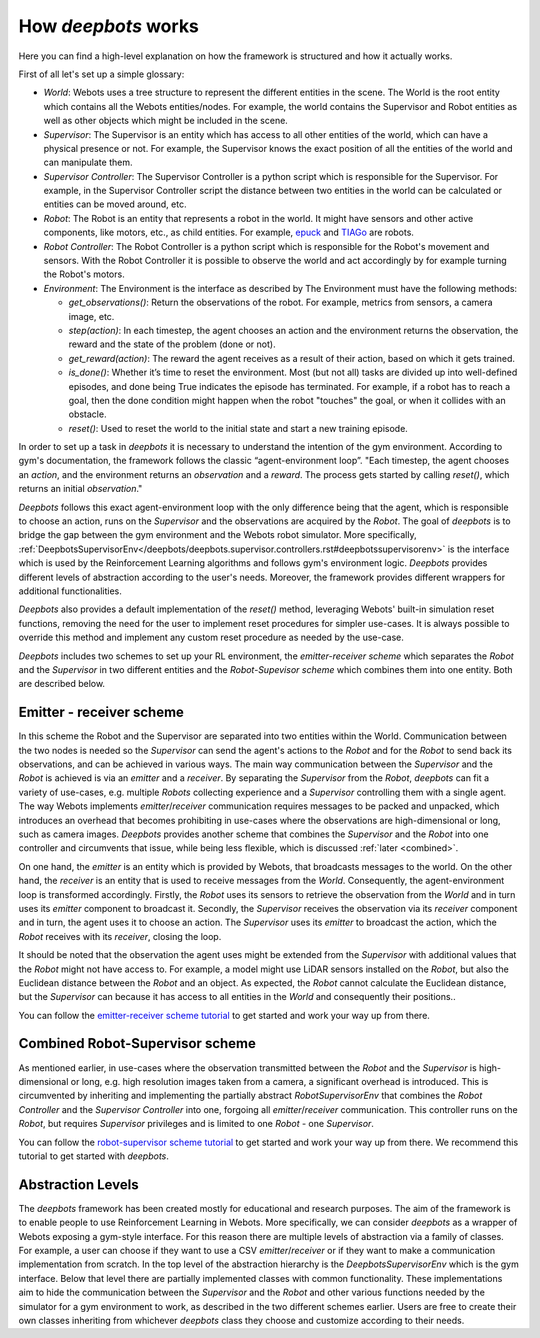 How *deepbots* works
====================

Here you can find a high-level explanation on how the framework is structured
and how it actually works.

First of all let's set up a simple glossary:

* `World`: Webots uses a tree structure to represent the different entities in
  the scene. The World is the root entity which contains all the
  Webots entities/nodes. For example, the world contains the Supervisor and
  Robot entities as well as other objects which might be included in the scene.

* `Supervisor`: The Supervisor is an entity which has access to all other
  entities of the world, which can have a physical presence or not. For
  example, the Supervisor knows the exact position of all the entities of the
  world and can manipulate them.

* `Supervisor Controller`: The Supervisor Controller is a python script which
  is responsible for the Supervisor. For example, in the Supervisor Controller
  script the distance between two entities in the world can be calculated or
  entities can be moved around, etc.

* `Robot`: The Robot is an entity that represents a robot in the world. It
  might have sensors and other active components, like motors, etc., as child
  entities. For example, `epuck <https://cyberbotics.com/doc/guide/epuck>`_ and
  `TIAGo <https://cyberbotics.com/doc/guide/tiago-iron>`_ are robots.

* `Robot Controller`: The Robot Controller is a python script which is
  responsible for the Robot's movement and sensors. With the Robot Controller
  it is possible to observe the world and act accordingly by for example
  turning the Robot's motors.

* `Environment`: The Environment is the interface as described by
  The Environment must have the following methods:

  * `get_observations()`: Return the observations of the robot. For example,
    metrics from sensors, a camera image, etc.

  * `step(action)`: In each timestep, the agent chooses an action and the
    environment returns the observation, the reward and the state of the
    problem (done or not).

  * `get_reward(action)`: The reward the agent receives as a result of their
    action, based on which it gets trained.

  * `is_done()`: Whether it’s time to reset the environment. Most (but not all)
    tasks are divided up into well-defined episodes, and done being True
    indicates the episode has terminated. For example, if a robot has
    to reach a goal, then the done condition might happen when the robot
    "touches" the goal, or when it collides with an obstacle.

  * `reset()`: Used to reset the world to the initial state and start a new
    training episode.


In order to set up a task in *deepbots* it is necessary to understand the
intention of the gym environment. According to gym's
documentation, the framework follows the classic “agent-environment loop”.
"Each timestep, the agent chooses an `action`, and the environment returns an
`observation` and a `reward`. The process gets started by calling `reset()`,
which returns an initial `observation`."

.. image:: https://raw.githubusercontent.com/aidudezzz/deepbots/dev/doc/img/agent_env_loop.svg
   :alt: Agent-environment loop
   :align: center

*Deepbots* follows this exact agent-environment loop with the only difference
being that the agent, which is responsible to choose an action, runs on the
`Supervisor` and the observations are acquired by the `Robot`. The goal of
*deepbots* is to bridge the gap between the gym environment and the Webots
robot simulator. More specifically,
:ref:`DeepbotsSupervisorEnv</deepbots/deepbots.supervisor.controllers.rst#deepbotssupervisorenv>`
is the interface which is used by the Reinforcement Learning algorithms and
follows gym's environment logic. *Deepbots* provides different levels of
abstraction according to the user's needs. Moreover, the framework provides
different wrappers for additional functionalities.

*Deepbots* also provides a default implementation of the `reset()` method,
leveraging Webots' built-in simulation reset functions, removing the need for
the user to implement reset procedures for simpler use-cases. It is always
possible to override this method and implement any custom reset procedure as
needed by the use-case.

*Deepbots* includes two schemes to set up your RL environment, the
`emitter-receiver scheme` which separates the `Robot` and the `Supervisor` in
two different entities and the `Robot-Supevisor scheme` which combines them
into one entity. Both are described below.

Emitter - receiver scheme
-------------------------

In this scheme the Robot and the Supervisor are separated into two entities
within the World. Communication between the two nodes is needed so the
`Supervisor` can send the agent's actions to the `Robot` and for the `Robot`
to send back its observations, and can be achieved in various ways.
The main way communication between the `Supervisor` and the `Robot` is
achieved is via an `emitter` and a `receiver`. By separating the `Supervisor`
from the `Robot`, *deepbots* can fit a variety of use-cases, e.g. multiple
`Robots` collecting experience and a `Supervisor` controlling them with a
single agent. The way Webots implements `emitter`/`receiver` communication
requires messages to be packed and unpacked, which introduces an overhead that
becomes prohibiting in use-cases where the observations are high-dimensional
or long, such as camera images. *Deepbots* provides another scheme that
combines the `Supervisor` and the `Robot` into one controller and circumvents
that issue, while being less flexible, which is discussed
:ref:`later <combined>`.

.. image:: https://raw.githubusercontent.com/aidudezzz/deepbots/dev/doc/img/deepbots_overview.png
   :alt: Deepbots overview
   :align: center

On one hand, the `emitter` is an entity which is provided by Webots, that
broadcasts messages to the world. On the other hand, the `receiver` is an
entity that is used to receive messages from the `World`. Consequently, the
agent-environment loop is transformed accordingly. Firstly, the `Robot` uses
its sensors to retrieve the observation from the `World` and in turn uses its
`emitter` component to broadcast it. Secondly, the `Supervisor`
receives the observation via its `receiver` component and in turn, the agent
uses it to choose an action. The `Supervisor` uses its `emitter` to broadcast
the action, which the `Robot` receives with its `receiver`, closing the loop.

It should be noted that the observation the agent
uses might be extended from the `Supervisor` with additional values that the
`Robot` might not have access to. For example, a model might use
LiDAR sensors installed on the `Robot`, but also the Euclidean distance between
the `Robot` and an object. As expected, the `Robot` cannot calculate the
Euclidean distance, but the `Supervisor` can because it has access to all
entities in the `World` and consequently their positions..

You can follow the
`emitter-receiver scheme tutorial <https://github.com/aidudezzz/deepbots-tutorials/blob/master/emitterReceiverSchemeTutorial/README.md>`_
to get started and work your way up from there.

.. image:: https://raw.githubusercontent.com/aidudezzz/deepbots/dev/doc/img/workflow_diagram.png
   :alt: Workflow diagram
   :align: center

.. _combined:

Combined Robot-Supervisor scheme
--------------------------------

As mentioned earlier, in use-cases where the observation transmitted between
the `Robot` and the `Supervisor` is high-dimensional or long, e.g. high
resolution images taken from a camera, a significant overhead is introduced.
This is circumvented by inheriting and implementing the partially abstract
`RobotSupervisorEnv` that combines the `Robot Controller` and the
`Supervisor Controller` into one, forgoing all `emitter`/`receiver`
communication. This controller runs on the `Robot`, but requires
`Supervisor` privileges and is limited to one `Robot` - one `Supervisor`.

You can follow the
`robot-supervisor scheme tutorial <https://github.com/aidudezzz/deepbots-tutorials/tree/master/robotSupervisorSchemeTutorial>`_
to get started and work your way up from there. We recommend this
tutorial to get started with *deepbots*.

Abstraction Levels
------------------

The *deepbots* framework has been created mostly for educational and
research purposes. The aim of the framework is to enable people to use
Reinforcement Learning in Webots. More specifically, we can consider *deepbots*
as a wrapper of Webots exposing a gym-style interface. For this reason there
are multiple levels of abstraction via a family of classes. For example, a user
can choose if they want to use a CSV `emitter`/`receiver` or if they want to
make a communication implementation from scratch. In the top level of the
abstraction hierarchy is the `DeepbotsSupervisorEnv` which is the
gym interface. Below that level there are partially implemented classes
with common functionality. These implementations aim to hide the communication
between the `Supervisor` and the `Robot` and other various functions needed by
the simulator for a gym environment to work, as described in the two different
schemes earlier. Users are free to create their own classes inheriting from
whichever *deepbots* class they choose and customize according to their needs.